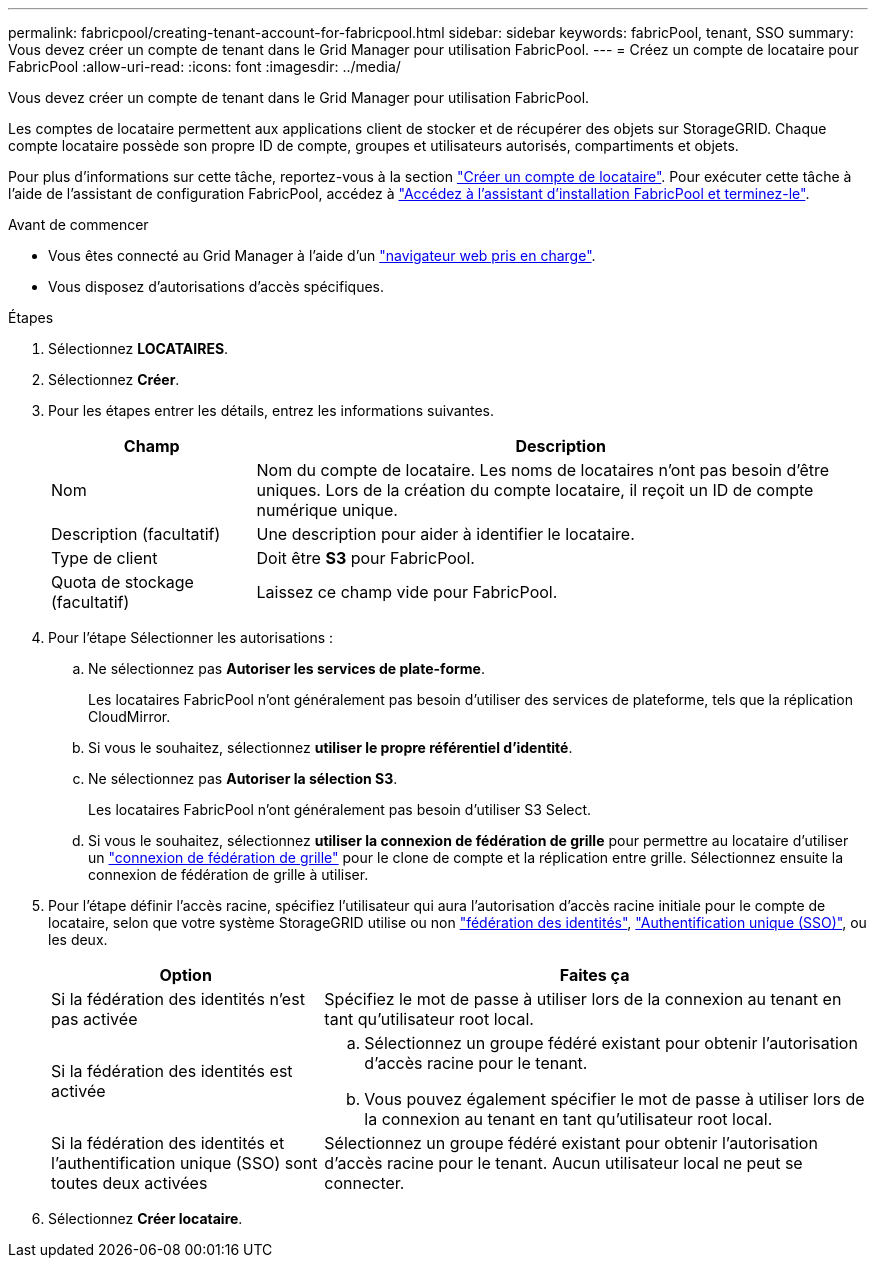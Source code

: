 ---
permalink: fabricpool/creating-tenant-account-for-fabricpool.html 
sidebar: sidebar 
keywords: fabricPool, tenant, SSO 
summary: Vous devez créer un compte de tenant dans le Grid Manager pour utilisation FabricPool. 
---
= Créez un compte de locataire pour FabricPool
:allow-uri-read: 
:icons: font
:imagesdir: ../media/


[role="lead"]
Vous devez créer un compte de tenant dans le Grid Manager pour utilisation FabricPool.

Les comptes de locataire permettent aux applications client de stocker et de récupérer des objets sur StorageGRID. Chaque compte locataire possède son propre ID de compte, groupes et utilisateurs autorisés, compartiments et objets.

Pour plus d'informations sur cette tâche, reportez-vous à la section link:../admin/creating-tenant-account.html["Créer un compte de locataire"]. Pour exécuter cette tâche à l'aide de l'assistant de configuration FabricPool, accédez à link:use-fabricpool-setup-wizard-steps.html["Accédez à l'assistant d'installation FabricPool et terminez-le"].

.Avant de commencer
* Vous êtes connecté au Grid Manager à l'aide d'un link:../admin/web-browser-requirements.html["navigateur web pris en charge"].
* Vous disposez d'autorisations d'accès spécifiques.


.Étapes
. Sélectionnez *LOCATAIRES*.
. Sélectionnez *Créer*.
. Pour les étapes entrer les détails, entrez les informations suivantes.
+
[cols="1a,3a"]
|===
| Champ | Description 


 a| 
Nom
 a| 
Nom du compte de locataire. Les noms de locataires n'ont pas besoin d'être uniques. Lors de la création du compte locataire, il reçoit un ID de compte numérique unique.



 a| 
Description (facultatif)
 a| 
Une description pour aider à identifier le locataire.



 a| 
Type de client
 a| 
Doit être *S3* pour FabricPool.



 a| 
Quota de stockage (facultatif)
 a| 
Laissez ce champ vide pour FabricPool.

|===
. Pour l'étape Sélectionner les autorisations :
+
.. Ne sélectionnez pas *Autoriser les services de plate-forme*.
+
Les locataires FabricPool n'ont généralement pas besoin d'utiliser des services de plateforme, tels que la réplication CloudMirror.

.. Si vous le souhaitez, sélectionnez *utiliser le propre référentiel d'identité*.
.. Ne sélectionnez pas *Autoriser la sélection S3*.
+
Les locataires FabricPool n'ont généralement pas besoin d'utiliser S3 Select.

.. Si vous le souhaitez, sélectionnez *utiliser la connexion de fédération de grille* pour permettre au locataire d'utiliser un link:../admin/grid-federation-overview.html["connexion de fédération de grille"] pour le clone de compte et la réplication entre grille. Sélectionnez ensuite la connexion de fédération de grille à utiliser.


. Pour l'étape définir l'accès racine, spécifiez l'utilisateur qui aura l'autorisation d'accès racine initiale pour le compte de locataire, selon que votre système StorageGRID utilise ou non link:../admin/using-identity-federation.html["fédération des identités"], link:../admin/configuring-sso.html["Authentification unique (SSO)"], ou les deux.
+
[cols="1a,2a"]
|===
| Option | Faites ça 


 a| 
Si la fédération des identités n'est pas activée
 a| 
Spécifiez le mot de passe à utiliser lors de la connexion au tenant en tant qu'utilisateur root local.



 a| 
Si la fédération des identités est activée
 a| 
.. Sélectionnez un groupe fédéré existant pour obtenir l'autorisation d'accès racine pour le tenant.
.. Vous pouvez également spécifier le mot de passe à utiliser lors de la connexion au tenant en tant qu'utilisateur root local.




 a| 
Si la fédération des identités et l'authentification unique (SSO) sont toutes deux activées
 a| 
Sélectionnez un groupe fédéré existant pour obtenir l'autorisation d'accès racine pour le tenant. Aucun utilisateur local ne peut se connecter.

|===
. Sélectionnez *Créer locataire*.


